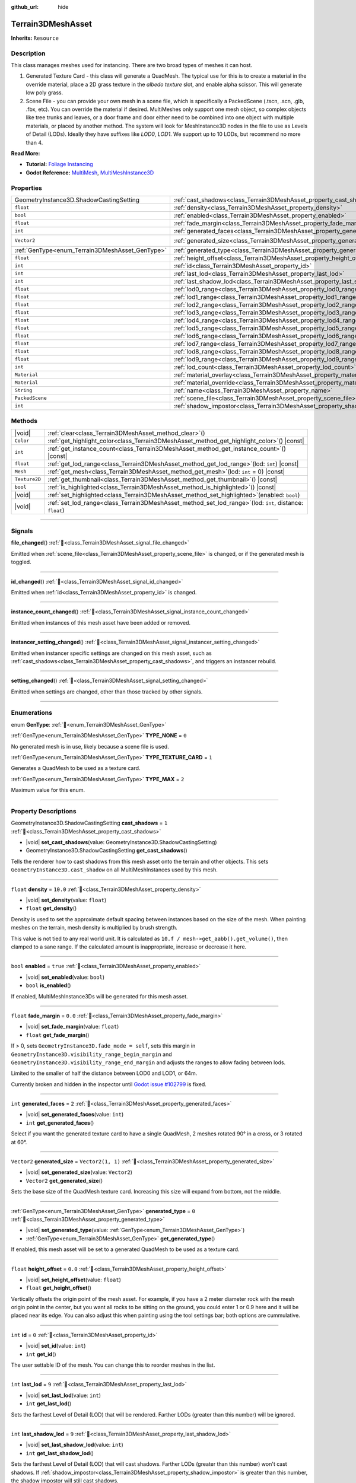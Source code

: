 :github_url: hide

.. DO NOT EDIT THIS FILE!!!
.. Generated automatically from Godot engine sources.
.. Generator: https://github.com/godotengine/godot/tree/master/doc/tools/make_rst.py.
.. XML source: https://github.com/godotengine/godot/tree/master/../_plugins/Terrain3D/doc/doc_classes/Terrain3DMeshAsset.xml.

.. _class_Terrain3DMeshAsset:

Terrain3DMeshAsset
==================

**Inherits:** ``Resource``

.. rst-class:: classref-introduction-group

Description
-----------

This class manages meshes used for instancing. There are two broad types of meshes it can host.

1. Generated Texture Card - this class will generate a QuadMesh. The typical use for this is to create a material in the override material, place a 2D grass texture in the `albedo texture` slot, and enable alpha scissor. This will generate low poly grass.

2. Scene File - you can provide your own mesh in a scene file, which is specifically a PackedScene (.tscn, .scn, .glb, .fbx, etc). You can override the material if desired. MultiMeshes only support one mesh object, so complex objects like tree trunks and leaves, or a door frame and door either need to be combined into one object with multiple materials, or placed by another method. The system will look for MeshInstance3D nodes in the file to use as Levels of Detail (LODs). Ideally they have suffixes like `LOD0`, `LOD1`. We support up to 10 LODs, but recommend no more than 4.

\ **Read More:**\ 

- **Tutorial:** `Foliage Instancing <https://terrain3d.readthedocs.io/en/stable/docs/instancer.html>`__\ 

- **Godot Reference:** `MultiMesh <https://docs.godotengine.org/en/stable/classes/class_multimesh.html>`__, `MultiMeshInstance3D <https://docs.godotengine.org/en/stable/classes/class_meshinstance3d.html#class-meshinstance3d>`__

.. rst-class:: classref-reftable-group

Properties
----------

.. table::
   :widths: auto

   +-------------------------------------------------+-------------------------------------------------------------------------------+-------------------+
   | GeometryInstance3D.ShadowCastingSetting         | :ref:`cast_shadows<class_Terrain3DMeshAsset_property_cast_shadows>`           | ``1``             |
   +-------------------------------------------------+-------------------------------------------------------------------------------+-------------------+
   | ``float``                                       | :ref:`density<class_Terrain3DMeshAsset_property_density>`                     | ``10.0``          |
   +-------------------------------------------------+-------------------------------------------------------------------------------+-------------------+
   | ``bool``                                        | :ref:`enabled<class_Terrain3DMeshAsset_property_enabled>`                     | ``true``          |
   +-------------------------------------------------+-------------------------------------------------------------------------------+-------------------+
   | ``float``                                       | :ref:`fade_margin<class_Terrain3DMeshAsset_property_fade_margin>`             | ``0.0``           |
   +-------------------------------------------------+-------------------------------------------------------------------------------+-------------------+
   | ``int``                                         | :ref:`generated_faces<class_Terrain3DMeshAsset_property_generated_faces>`     | ``2``             |
   +-------------------------------------------------+-------------------------------------------------------------------------------+-------------------+
   | ``Vector2``                                     | :ref:`generated_size<class_Terrain3DMeshAsset_property_generated_size>`       | ``Vector2(1, 1)`` |
   +-------------------------------------------------+-------------------------------------------------------------------------------+-------------------+
   | :ref:`GenType<enum_Terrain3DMeshAsset_GenType>` | :ref:`generated_type<class_Terrain3DMeshAsset_property_generated_type>`       | ``0``             |
   +-------------------------------------------------+-------------------------------------------------------------------------------+-------------------+
   | ``float``                                       | :ref:`height_offset<class_Terrain3DMeshAsset_property_height_offset>`         | ``0.0``           |
   +-------------------------------------------------+-------------------------------------------------------------------------------+-------------------+
   | ``int``                                         | :ref:`id<class_Terrain3DMeshAsset_property_id>`                               | ``0``             |
   +-------------------------------------------------+-------------------------------------------------------------------------------+-------------------+
   | ``int``                                         | :ref:`last_lod<class_Terrain3DMeshAsset_property_last_lod>`                   | ``9``             |
   +-------------------------------------------------+-------------------------------------------------------------------------------+-------------------+
   | ``int``                                         | :ref:`last_shadow_lod<class_Terrain3DMeshAsset_property_last_shadow_lod>`     | ``9``             |
   +-------------------------------------------------+-------------------------------------------------------------------------------+-------------------+
   | ``float``                                       | :ref:`lod0_range<class_Terrain3DMeshAsset_property_lod0_range>`               | ``32.0``          |
   +-------------------------------------------------+-------------------------------------------------------------------------------+-------------------+
   | ``float``                                       | :ref:`lod1_range<class_Terrain3DMeshAsset_property_lod1_range>`               | ``64.0``          |
   +-------------------------------------------------+-------------------------------------------------------------------------------+-------------------+
   | ``float``                                       | :ref:`lod2_range<class_Terrain3DMeshAsset_property_lod2_range>`               | ``96.0``          |
   +-------------------------------------------------+-------------------------------------------------------------------------------+-------------------+
   | ``float``                                       | :ref:`lod3_range<class_Terrain3DMeshAsset_property_lod3_range>`               | ``128.0``         |
   +-------------------------------------------------+-------------------------------------------------------------------------------+-------------------+
   | ``float``                                       | :ref:`lod4_range<class_Terrain3DMeshAsset_property_lod4_range>`               | ``160.0``         |
   +-------------------------------------------------+-------------------------------------------------------------------------------+-------------------+
   | ``float``                                       | :ref:`lod5_range<class_Terrain3DMeshAsset_property_lod5_range>`               | ``192.0``         |
   +-------------------------------------------------+-------------------------------------------------------------------------------+-------------------+
   | ``float``                                       | :ref:`lod6_range<class_Terrain3DMeshAsset_property_lod6_range>`               | ``224.0``         |
   +-------------------------------------------------+-------------------------------------------------------------------------------+-------------------+
   | ``float``                                       | :ref:`lod7_range<class_Terrain3DMeshAsset_property_lod7_range>`               | ``256.0``         |
   +-------------------------------------------------+-------------------------------------------------------------------------------+-------------------+
   | ``float``                                       | :ref:`lod8_range<class_Terrain3DMeshAsset_property_lod8_range>`               | ``288.0``         |
   +-------------------------------------------------+-------------------------------------------------------------------------------+-------------------+
   | ``float``                                       | :ref:`lod9_range<class_Terrain3DMeshAsset_property_lod9_range>`               | ``320.0``         |
   +-------------------------------------------------+-------------------------------------------------------------------------------+-------------------+
   | ``int``                                         | :ref:`lod_count<class_Terrain3DMeshAsset_property_lod_count>`                 | ``0``             |
   +-------------------------------------------------+-------------------------------------------------------------------------------+-------------------+
   | ``Material``                                    | :ref:`material_overlay<class_Terrain3DMeshAsset_property_material_overlay>`   |                   |
   +-------------------------------------------------+-------------------------------------------------------------------------------+-------------------+
   | ``Material``                                    | :ref:`material_override<class_Terrain3DMeshAsset_property_material_override>` |                   |
   +-------------------------------------------------+-------------------------------------------------------------------------------+-------------------+
   | ``String``                                      | :ref:`name<class_Terrain3DMeshAsset_property_name>`                           | ``"New Mesh"``    |
   +-------------------------------------------------+-------------------------------------------------------------------------------+-------------------+
   | ``PackedScene``                                 | :ref:`scene_file<class_Terrain3DMeshAsset_property_scene_file>`               |                   |
   +-------------------------------------------------+-------------------------------------------------------------------------------+-------------------+
   | ``int``                                         | :ref:`shadow_impostor<class_Terrain3DMeshAsset_property_shadow_impostor>`     | ``0``             |
   +-------------------------------------------------+-------------------------------------------------------------------------------+-------------------+

.. rst-class:: classref-reftable-group

Methods
-------

.. table::
   :widths: auto

   +---------------+----------------------------------------------------------------------------------------------------------------+
   | |void|        | :ref:`clear<class_Terrain3DMeshAsset_method_clear>`\ (\ )                                                      |
   +---------------+----------------------------------------------------------------------------------------------------------------+
   | ``Color``     | :ref:`get_highlight_color<class_Terrain3DMeshAsset_method_get_highlight_color>`\ (\ ) |const|                  |
   +---------------+----------------------------------------------------------------------------------------------------------------+
   | ``int``       | :ref:`get_instance_count<class_Terrain3DMeshAsset_method_get_instance_count>`\ (\ ) |const|                    |
   +---------------+----------------------------------------------------------------------------------------------------------------+
   | ``float``     | :ref:`get_lod_range<class_Terrain3DMeshAsset_method_get_lod_range>`\ (\ lod\: ``int``\ ) |const|               |
   +---------------+----------------------------------------------------------------------------------------------------------------+
   | ``Mesh``      | :ref:`get_mesh<class_Terrain3DMeshAsset_method_get_mesh>`\ (\ lod\: ``int`` = 0\ ) |const|                     |
   +---------------+----------------------------------------------------------------------------------------------------------------+
   | ``Texture2D`` | :ref:`get_thumbnail<class_Terrain3DMeshAsset_method_get_thumbnail>`\ (\ ) |const|                              |
   +---------------+----------------------------------------------------------------------------------------------------------------+
   | ``bool``      | :ref:`is_highlighted<class_Terrain3DMeshAsset_method_is_highlighted>`\ (\ ) |const|                            |
   +---------------+----------------------------------------------------------------------------------------------------------------+
   | |void|        | :ref:`set_highlighted<class_Terrain3DMeshAsset_method_set_highlighted>`\ (\ enabled\: ``bool``\ )              |
   +---------------+----------------------------------------------------------------------------------------------------------------+
   | |void|        | :ref:`set_lod_range<class_Terrain3DMeshAsset_method_set_lod_range>`\ (\ lod\: ``int``, distance\: ``float``\ ) |
   +---------------+----------------------------------------------------------------------------------------------------------------+

.. rst-class:: classref-section-separator

----

.. rst-class:: classref-descriptions-group

Signals
-------

.. _class_Terrain3DMeshAsset_signal_file_changed:

.. rst-class:: classref-signal

**file_changed**\ (\ ) :ref:`🔗<class_Terrain3DMeshAsset_signal_file_changed>`

Emitted when :ref:`scene_file<class_Terrain3DMeshAsset_property_scene_file>` is changed, or if the generated mesh is toggled.

.. rst-class:: classref-item-separator

----

.. _class_Terrain3DMeshAsset_signal_id_changed:

.. rst-class:: classref-signal

**id_changed**\ (\ ) :ref:`🔗<class_Terrain3DMeshAsset_signal_id_changed>`

Emitted when :ref:`id<class_Terrain3DMeshAsset_property_id>` is changed.

.. rst-class:: classref-item-separator

----

.. _class_Terrain3DMeshAsset_signal_instance_count_changed:

.. rst-class:: classref-signal

**instance_count_changed**\ (\ ) :ref:`🔗<class_Terrain3DMeshAsset_signal_instance_count_changed>`

Emitted when instances of this mesh asset have been added or removed.

.. rst-class:: classref-item-separator

----

.. _class_Terrain3DMeshAsset_signal_instancer_setting_changed:

.. rst-class:: classref-signal

**instancer_setting_changed**\ (\ ) :ref:`🔗<class_Terrain3DMeshAsset_signal_instancer_setting_changed>`

Emitted when instancer specific settings are changed on this mesh asset, such as :ref:`cast_shadows<class_Terrain3DMeshAsset_property_cast_shadows>`, and triggers an instancer rebuild.

.. rst-class:: classref-item-separator

----

.. _class_Terrain3DMeshAsset_signal_setting_changed:

.. rst-class:: classref-signal

**setting_changed**\ (\ ) :ref:`🔗<class_Terrain3DMeshAsset_signal_setting_changed>`

Emitted when settings are changed, other than those tracked by other signals.

.. rst-class:: classref-section-separator

----

.. rst-class:: classref-descriptions-group

Enumerations
------------

.. _enum_Terrain3DMeshAsset_GenType:

.. rst-class:: classref-enumeration

enum **GenType**: :ref:`🔗<enum_Terrain3DMeshAsset_GenType>`

.. _class_Terrain3DMeshAsset_constant_TYPE_NONE:

.. rst-class:: classref-enumeration-constant

:ref:`GenType<enum_Terrain3DMeshAsset_GenType>` **TYPE_NONE** = ``0``

No generated mesh is in use, likely because a scene file is used.

.. _class_Terrain3DMeshAsset_constant_TYPE_TEXTURE_CARD:

.. rst-class:: classref-enumeration-constant

:ref:`GenType<enum_Terrain3DMeshAsset_GenType>` **TYPE_TEXTURE_CARD** = ``1``

Generates a QuadMesh to be used as a texture card.

.. _class_Terrain3DMeshAsset_constant_TYPE_MAX:

.. rst-class:: classref-enumeration-constant

:ref:`GenType<enum_Terrain3DMeshAsset_GenType>` **TYPE_MAX** = ``2``

Maximum value for this enum.

.. rst-class:: classref-section-separator

----

.. rst-class:: classref-descriptions-group

Property Descriptions
---------------------

.. _class_Terrain3DMeshAsset_property_cast_shadows:

.. rst-class:: classref-property

GeometryInstance3D.ShadowCastingSetting **cast_shadows** = ``1`` :ref:`🔗<class_Terrain3DMeshAsset_property_cast_shadows>`

.. rst-class:: classref-property-setget

- |void| **set_cast_shadows**\ (\ value\: GeometryInstance3D.ShadowCastingSetting\ )
- GeometryInstance3D.ShadowCastingSetting **get_cast_shadows**\ (\ )

Tells the renderer how to cast shadows from this mesh asset onto the terrain and other objects. This sets ``GeometryInstance3D.cast_shadow`` on all MultiMeshInstances used by this mesh.

.. rst-class:: classref-item-separator

----

.. _class_Terrain3DMeshAsset_property_density:

.. rst-class:: classref-property

``float`` **density** = ``10.0`` :ref:`🔗<class_Terrain3DMeshAsset_property_density>`

.. rst-class:: classref-property-setget

- |void| **set_density**\ (\ value\: ``float``\ )
- ``float`` **get_density**\ (\ )

Density is used to set the approximate default spacing between instances based on the size of the mesh. When painting meshes on the terrain, mesh density is multiplied by brush strength.

This value is not tied to any real world unit. It is calculated as ``10.f / mesh->get_aabb().get_volume()``, then clamped to a sane range. If the calculated amount is inappropriate, increase or decrease it here.

.. rst-class:: classref-item-separator

----

.. _class_Terrain3DMeshAsset_property_enabled:

.. rst-class:: classref-property

``bool`` **enabled** = ``true`` :ref:`🔗<class_Terrain3DMeshAsset_property_enabled>`

.. rst-class:: classref-property-setget

- |void| **set_enabled**\ (\ value\: ``bool``\ )
- ``bool`` **is_enabled**\ (\ )

If enabled, MultiMeshInstance3Ds will be generated for this mesh asset.

.. rst-class:: classref-item-separator

----

.. _class_Terrain3DMeshAsset_property_fade_margin:

.. rst-class:: classref-property

``float`` **fade_margin** = ``0.0`` :ref:`🔗<class_Terrain3DMeshAsset_property_fade_margin>`

.. rst-class:: classref-property-setget

- |void| **set_fade_margin**\ (\ value\: ``float``\ )
- ``float`` **get_fade_margin**\ (\ )

If > 0, sets ``GeometryInstance3D.fade_mode = self``, sets this margin in ``GeometryInstance3D.visibility_range_begin_margin`` and ``GeometryInstance3D.visibility_range_end_margin`` and adjusts the ranges to allow fading between lods.

Limited to the smaller of half the distance between LOD0 and LOD1, or 64m.

Currently broken and hidden in the inspector until `Godot issue #102799 <https://github.com/godotengine/godot/issues/102799>`__ is fixed.

.. rst-class:: classref-item-separator

----

.. _class_Terrain3DMeshAsset_property_generated_faces:

.. rst-class:: classref-property

``int`` **generated_faces** = ``2`` :ref:`🔗<class_Terrain3DMeshAsset_property_generated_faces>`

.. rst-class:: classref-property-setget

- |void| **set_generated_faces**\ (\ value\: ``int``\ )
- ``int`` **get_generated_faces**\ (\ )

Select if you want the generated texture card to have a single QuadMesh, 2 meshes rotated 90° in a cross, or 3 rotated at 60°.

.. rst-class:: classref-item-separator

----

.. _class_Terrain3DMeshAsset_property_generated_size:

.. rst-class:: classref-property

``Vector2`` **generated_size** = ``Vector2(1, 1)`` :ref:`🔗<class_Terrain3DMeshAsset_property_generated_size>`

.. rst-class:: classref-property-setget

- |void| **set_generated_size**\ (\ value\: ``Vector2``\ )
- ``Vector2`` **get_generated_size**\ (\ )

Sets the base size of the QuadMesh texture card. Increasing this size will expand from bottom, not the middle.

.. rst-class:: classref-item-separator

----

.. _class_Terrain3DMeshAsset_property_generated_type:

.. rst-class:: classref-property

:ref:`GenType<enum_Terrain3DMeshAsset_GenType>` **generated_type** = ``0`` :ref:`🔗<class_Terrain3DMeshAsset_property_generated_type>`

.. rst-class:: classref-property-setget

- |void| **set_generated_type**\ (\ value\: :ref:`GenType<enum_Terrain3DMeshAsset_GenType>`\ )
- :ref:`GenType<enum_Terrain3DMeshAsset_GenType>` **get_generated_type**\ (\ )

If enabled, this mesh asset will be set to a generated QuadMesh to be used as a texture card.

.. rst-class:: classref-item-separator

----

.. _class_Terrain3DMeshAsset_property_height_offset:

.. rst-class:: classref-property

``float`` **height_offset** = ``0.0`` :ref:`🔗<class_Terrain3DMeshAsset_property_height_offset>`

.. rst-class:: classref-property-setget

- |void| **set_height_offset**\ (\ value\: ``float``\ )
- ``float`` **get_height_offset**\ (\ )

Vertically offsets the origin point of the mesh asset. For example, if you have a 2 meter diameter rock with the mesh origin point in the center, but you want all rocks to be sitting on the ground, you could enter 1 or 0.9 here and it will be placed near its edge. You can also adjust this when painting using the tool settings bar; both options are cummulative.

.. rst-class:: classref-item-separator

----

.. _class_Terrain3DMeshAsset_property_id:

.. rst-class:: classref-property

``int`` **id** = ``0`` :ref:`🔗<class_Terrain3DMeshAsset_property_id>`

.. rst-class:: classref-property-setget

- |void| **set_id**\ (\ value\: ``int``\ )
- ``int`` **get_id**\ (\ )

The user settable ID of the mesh. You can change this to reorder meshes in the list.

.. rst-class:: classref-item-separator

----

.. _class_Terrain3DMeshAsset_property_last_lod:

.. rst-class:: classref-property

``int`` **last_lod** = ``9`` :ref:`🔗<class_Terrain3DMeshAsset_property_last_lod>`

.. rst-class:: classref-property-setget

- |void| **set_last_lod**\ (\ value\: ``int``\ )
- ``int`` **get_last_lod**\ (\ )

Sets the farthest Level of Detail (LOD) that will be rendered. Farther LODs (greater than this number) will be ignored.

.. rst-class:: classref-item-separator

----

.. _class_Terrain3DMeshAsset_property_last_shadow_lod:

.. rst-class:: classref-property

``int`` **last_shadow_lod** = ``9`` :ref:`🔗<class_Terrain3DMeshAsset_property_last_shadow_lod>`

.. rst-class:: classref-property-setget

- |void| **set_last_shadow_lod**\ (\ value\: ``int``\ )
- ``int`` **get_last_shadow_lod**\ (\ )

Sets the farthest Level of Detail (LOD) that will cast shadows. Farther LODs (greater than this number) won't cast shadows. If :ref:`shadow_impostor<class_Terrain3DMeshAsset_property_shadow_impostor>` is greater than this number, the shadow impostor will still cast shadows.

.. rst-class:: classref-item-separator

----

.. _class_Terrain3DMeshAsset_property_lod0_range:

.. rst-class:: classref-property

``float`` **lod0_range** = ``32.0`` :ref:`🔗<class_Terrain3DMeshAsset_property_lod0_range>`

.. rst-class:: classref-property-setget

- |void| **set_lod0_range**\ (\ value\: ``float``\ )
- ``float`` **get_lod0_range**\ (\ )

Sets ``GeometryInstance3D.visibility_range_end`` on all MultiMeshInstances used by this mesh at the closest Level of Detail (LOD), the most detailed.

Allows the renderer to cull MMIs beyond this distance. The next LOD level will use this value for its ``GeometryInstance3D.visibility_range_begin``.

Set to 0 to disable culling and see this LOD at any distance.

.. rst-class:: classref-item-separator

----

.. _class_Terrain3DMeshAsset_property_lod1_range:

.. rst-class:: classref-property

``float`` **lod1_range** = ``64.0`` :ref:`🔗<class_Terrain3DMeshAsset_property_lod1_range>`

.. rst-class:: classref-property-setget

- |void| **set_lod1_range**\ (\ value\: ``float``\ )
- ``float`` **get_lod1_range**\ (\ )

Sets the end visible range for LOD1. See :ref:`lod0_range<class_Terrain3DMeshAsset_property_lod0_range>`.

.. rst-class:: classref-item-separator

----

.. _class_Terrain3DMeshAsset_property_lod2_range:

.. rst-class:: classref-property

``float`` **lod2_range** = ``96.0`` :ref:`🔗<class_Terrain3DMeshAsset_property_lod2_range>`

.. rst-class:: classref-property-setget

- |void| **set_lod2_range**\ (\ value\: ``float``\ )
- ``float`` **get_lod2_range**\ (\ )

Sets the end visible range for LOD2. See :ref:`lod0_range<class_Terrain3DMeshAsset_property_lod0_range>`.

.. rst-class:: classref-item-separator

----

.. _class_Terrain3DMeshAsset_property_lod3_range:

.. rst-class:: classref-property

``float`` **lod3_range** = ``128.0`` :ref:`🔗<class_Terrain3DMeshAsset_property_lod3_range>`

.. rst-class:: classref-property-setget

- |void| **set_lod3_range**\ (\ value\: ``float``\ )
- ``float`` **get_lod3_range**\ (\ )

Sets the end visible range for LOD3. See :ref:`lod0_range<class_Terrain3DMeshAsset_property_lod0_range>`.

.. rst-class:: classref-item-separator

----

.. _class_Terrain3DMeshAsset_property_lod4_range:

.. rst-class:: classref-property

``float`` **lod4_range** = ``160.0`` :ref:`🔗<class_Terrain3DMeshAsset_property_lod4_range>`

.. rst-class:: classref-property-setget

- |void| **set_lod4_range**\ (\ value\: ``float``\ )
- ``float`` **get_lod4_range**\ (\ )

Sets the end visible range for LOD4. See :ref:`lod0_range<class_Terrain3DMeshAsset_property_lod0_range>`.

.. rst-class:: classref-item-separator

----

.. _class_Terrain3DMeshAsset_property_lod5_range:

.. rst-class:: classref-property

``float`` **lod5_range** = ``192.0`` :ref:`🔗<class_Terrain3DMeshAsset_property_lod5_range>`

.. rst-class:: classref-property-setget

- |void| **set_lod5_range**\ (\ value\: ``float``\ )
- ``float`` **get_lod5_range**\ (\ )

Sets the end visible range for LOD5. See :ref:`lod0_range<class_Terrain3DMeshAsset_property_lod0_range>`.

.. rst-class:: classref-item-separator

----

.. _class_Terrain3DMeshAsset_property_lod6_range:

.. rst-class:: classref-property

``float`` **lod6_range** = ``224.0`` :ref:`🔗<class_Terrain3DMeshAsset_property_lod6_range>`

.. rst-class:: classref-property-setget

- |void| **set_lod6_range**\ (\ value\: ``float``\ )
- ``float`` **get_lod6_range**\ (\ )

Sets the end visible range for LOD6. See :ref:`lod0_range<class_Terrain3DMeshAsset_property_lod0_range>`.

.. rst-class:: classref-item-separator

----

.. _class_Terrain3DMeshAsset_property_lod7_range:

.. rst-class:: classref-property

``float`` **lod7_range** = ``256.0`` :ref:`🔗<class_Terrain3DMeshAsset_property_lod7_range>`

.. rst-class:: classref-property-setget

- |void| **set_lod7_range**\ (\ value\: ``float``\ )
- ``float`` **get_lod7_range**\ (\ )

Sets the end visible range for LOD7. See :ref:`lod0_range<class_Terrain3DMeshAsset_property_lod0_range>`.

.. rst-class:: classref-item-separator

----

.. _class_Terrain3DMeshAsset_property_lod8_range:

.. rst-class:: classref-property

``float`` **lod8_range** = ``288.0`` :ref:`🔗<class_Terrain3DMeshAsset_property_lod8_range>`

.. rst-class:: classref-property-setget

- |void| **set_lod8_range**\ (\ value\: ``float``\ )
- ``float`` **get_lod8_range**\ (\ )

Sets the end visible range for LOD8. See :ref:`lod0_range<class_Terrain3DMeshAsset_property_lod0_range>`.

.. rst-class:: classref-item-separator

----

.. _class_Terrain3DMeshAsset_property_lod9_range:

.. rst-class:: classref-property

``float`` **lod9_range** = ``320.0`` :ref:`🔗<class_Terrain3DMeshAsset_property_lod9_range>`

.. rst-class:: classref-property-setget

- |void| **set_lod9_range**\ (\ value\: ``float``\ )
- ``float`` **get_lod9_range**\ (\ )

Sets the end visible range for LOD9. See :ref:`lod0_range<class_Terrain3DMeshAsset_property_lod0_range>`.

.. rst-class:: classref-item-separator

----

.. _class_Terrain3DMeshAsset_property_lod_count:

.. rst-class:: classref-property

``int`` **lod_count** = ``0`` :ref:`🔗<class_Terrain3DMeshAsset_property_lod_count>`

.. rst-class:: classref-property-setget

- ``int`` **get_lod_count**\ (\ )

Provides the detected number of Levels of Detail (LODs) found in the provided scene file or generated mesh. Read only.

.. rst-class:: classref-item-separator

----

.. _class_Terrain3DMeshAsset_property_material_overlay:

.. rst-class:: classref-property

``Material`` **material_overlay** :ref:`🔗<class_Terrain3DMeshAsset_property_material_overlay>`

.. rst-class:: classref-property-setget

- |void| **set_material_overlay**\ (\ value\: ``Material``\ )
- ``Material`` **get_material_overlay**\ (\ )

This sets ``GeometryInstance3D.material_overlay``, which applies an overriding material using ``next_pass`` that overlays the base material.

.. rst-class:: classref-item-separator

----

.. _class_Terrain3DMeshAsset_property_material_override:

.. rst-class:: classref-property

``Material`` **material_override** :ref:`🔗<class_Terrain3DMeshAsset_property_material_override>`

.. rst-class:: classref-property-setget

- |void| **set_material_override**\ (\ value\: ``Material``\ )
- ``Material`` **get_material_override**\ (\ )

This sets ``GeometryInstance3D.material_override``, which replaces the rendered mesh material with this one.

.. rst-class:: classref-item-separator

----

.. _class_Terrain3DMeshAsset_property_name:

.. rst-class:: classref-property

``String`` **name** = ``"New Mesh"`` :ref:`🔗<class_Terrain3DMeshAsset_property_name>`

.. rst-class:: classref-property-setget

- |void| **set_name**\ (\ value\: ``String``\ )
- ``String`` **get_name**\ (\ )

The user specified name for this asset.

.. rst-class:: classref-item-separator

----

.. _class_Terrain3DMeshAsset_property_scene_file:

.. rst-class:: classref-property

``PackedScene`` **scene_file** :ref:`🔗<class_Terrain3DMeshAsset_property_scene_file>`

.. rst-class:: classref-property-setget

- |void| **set_scene_file**\ (\ value\: ``PackedScene``\ )
- ``PackedScene`` **get_scene_file**\ (\ )

Specifies the PackedScene (.tscn, .scn, .glb, .fbx, etc) to load the mesh from. See the top description.

.. rst-class:: classref-item-separator

----

.. _class_Terrain3DMeshAsset_property_shadow_impostor:

.. rst-class:: classref-property

``int`` **shadow_impostor** = ``0`` :ref:`🔗<class_Terrain3DMeshAsset_property_shadow_impostor>`

.. rst-class:: classref-property-setget

- |void| **set_shadow_impostor**\ (\ value\: ``int``\ )
- ``int`` **get_shadow_impostor**\ (\ )

Uses this lower quality Level of Detail (LOD) to calculate shadows (as an impostor) instead of the visible mesh.

e.g. Normally each LOD casts its own shadows. Given LOD0-3, if ``shadow_impostor = 2`` then when LOD0-1 are visible, they are set to no shadows and LOD2 is set to cast shadows only. When LOD2-3 are visible, each casts their own shadow as normal.

Increase to improve performance by lowering shadow quality.

Shadow impostors are disabled if this is set to 0 or if :ref:`cast_shadows<class_Terrain3DMeshAsset_property_cast_shadows>` is set to shadows only.

.. rst-class:: classref-section-separator

----

.. rst-class:: classref-descriptions-group

Method Descriptions
-------------------

.. _class_Terrain3DMeshAsset_method_clear:

.. rst-class:: classref-method

|void| **clear**\ (\ ) :ref:`🔗<class_Terrain3DMeshAsset_method_clear>`

Resets this resource to default settings.

.. rst-class:: classref-item-separator

----

.. _class_Terrain3DMeshAsset_method_get_highlight_color:

.. rst-class:: classref-method

``Color`` **get_highlight_color**\ (\ ) |const| :ref:`🔗<class_Terrain3DMeshAsset_method_get_highlight_color>`

Highlights all instances of this mesh asset in a random color.

.. rst-class:: classref-item-separator

----

.. _class_Terrain3DMeshAsset_method_get_instance_count:

.. rst-class:: classref-method

``int`` **get_instance_count**\ (\ ) |const| :ref:`🔗<class_Terrain3DMeshAsset_method_get_instance_count>`

Returns the number of instances on the ground for this mesh asset.

.. rst-class:: classref-item-separator

----

.. _class_Terrain3DMeshAsset_method_get_lod_range:

.. rst-class:: classref-method

``float`` **get_lod_range**\ (\ lod\: ``int``\ ) |const| :ref:`🔗<class_Terrain3DMeshAsset_method_get_lod_range>`

Returns the far visible distance for the specified Level of Detail (LOD). The near visible distance is the LOD range for the next closest LOD.

.. rst-class:: classref-item-separator

----

.. _class_Terrain3DMeshAsset_method_get_mesh:

.. rst-class:: classref-method

``Mesh`` **get_mesh**\ (\ lod\: ``int`` = 0\ ) |const| :ref:`🔗<class_Terrain3DMeshAsset_method_get_mesh>`

Returns the ``Mesh`` resource for the specified Level of Detail (LOD).

.. rst-class:: classref-item-separator

----

.. _class_Terrain3DMeshAsset_method_get_thumbnail:

.. rst-class:: classref-method

``Texture2D`` **get_thumbnail**\ (\ ) |const| :ref:`🔗<class_Terrain3DMeshAsset_method_get_thumbnail>`

Returns the thumbnail generated by :ref:`Terrain3DAssets<class_Terrain3DAssets>`.

.. rst-class:: classref-item-separator

----

.. _class_Terrain3DMeshAsset_method_is_highlighted:

.. rst-class:: classref-method

``bool`` **is_highlighted**\ (\ ) |const| :ref:`🔗<class_Terrain3DMeshAsset_method_is_highlighted>`

Returns true if this mesh has a highlight material applied.

.. rst-class:: classref-item-separator

----

.. _class_Terrain3DMeshAsset_method_set_highlighted:

.. rst-class:: classref-method

|void| **set_highlighted**\ (\ enabled\: ``bool``\ ) :ref:`🔗<class_Terrain3DMeshAsset_method_set_highlighted>`

Enables or disables the highlight material.

.. rst-class:: classref-item-separator

----

.. _class_Terrain3DMeshAsset_method_set_lod_range:

.. rst-class:: classref-method

|void| **set_lod_range**\ (\ lod\: ``int``, distance\: ``float``\ ) :ref:`🔗<class_Terrain3DMeshAsset_method_set_lod_range>`

Sets the far visible distance for the specified Level of Detail (LOD).

.. |virtual| replace:: :abbr:`virtual (This method should typically be overridden by the user to have any effect.)`
.. |const| replace:: :abbr:`const (This method has no side effects. It doesn't modify any of the instance's member variables.)`
.. |vararg| replace:: :abbr:`vararg (This method accepts any number of arguments after the ones described here.)`
.. |constructor| replace:: :abbr:`constructor (This method is used to construct a type.)`
.. |static| replace:: :abbr:`static (This method doesn't need an instance to be called, so it can be called directly using the class name.)`
.. |operator| replace:: :abbr:`operator (This method describes a valid operator to use with this type as left-hand operand.)`
.. |bitfield| replace:: :abbr:`BitField (This value is an integer composed as a bitmask of the following flags.)`
.. |void| replace:: :abbr:`void (No return value.)`
